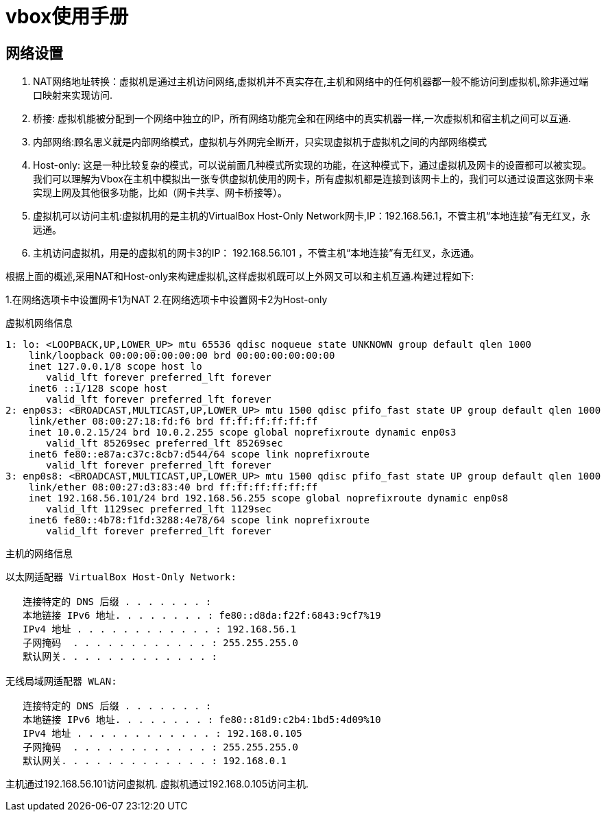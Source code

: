 = vbox使用手册

== 网络设置

. NAT网络地址转换：虚拟机是通过主机访问网络,虚拟机并不真实存在,主机和网络中的任何机器都一般不能访问到虚拟机,除非通过端口映射来实现访问.
. 桥接: 虚拟机能被分配到一个网络中独立的IP，所有网络功能完全和在网络中的真实机器一样,一次虚拟机和宿主机之间可以互通.
. 内部网络:顾名思义就是内部网络模式，虚拟机与外网完全断开，只实现虚拟机于虚拟机之间的内部网络模式
. Host-only: 这是一种比较复杂的模式，可以说前面几种模式所实现的功能，在这种模式下，通过虚拟机及网卡的设置都可以被实现。我们可以理解为Vbox在主机中模拟出一张专供虚拟机使用的网卡，所有虚拟机都是连接到该网卡上的，我们可以通过设置这张网卡来实现上网及其他很多功能，比如（网卡共享、网卡桥接等）。
	. 虚拟机可以访问主机:虚拟机用的是主机的VirtualBox Host-Only Network网卡,IP：192.168.56.1，不管主机“本地连接”有无红叉，永远通。
	. 主机访问虚拟机，用是的虚拟机的网卡3的IP： 192.168.56.101 ，不管主机“本地连接”有无红叉，永远通。

根据上面的概述,采用NAT和Host-only来构建虚拟机,这样虚拟机既可以上外网又可以和主机互通.构建过程如下:

1.在网络选项卡中设置网卡1为NAT
2.在网络选项卡中设置网卡2为Host-only

.虚拟机网络信息
[source,shell]
----
1: lo: <LOOPBACK,UP,LOWER_UP> mtu 65536 qdisc noqueue state UNKNOWN group default qlen 1000
    link/loopback 00:00:00:00:00:00 brd 00:00:00:00:00:00
    inet 127.0.0.1/8 scope host lo
       valid_lft forever preferred_lft forever
    inet6 ::1/128 scope host 
       valid_lft forever preferred_lft forever
2: enp0s3: <BROADCAST,MULTICAST,UP,LOWER_UP> mtu 1500 qdisc pfifo_fast state UP group default qlen 1000
    link/ether 08:00:27:18:fd:f6 brd ff:ff:ff:ff:ff:ff
    inet 10.0.2.15/24 brd 10.0.2.255 scope global noprefixroute dynamic enp0s3
       valid_lft 85269sec preferred_lft 85269sec
    inet6 fe80::e87a:c37c:8cb7:d544/64 scope link noprefixroute 
       valid_lft forever preferred_lft forever
3: enp0s8: <BROADCAST,MULTICAST,UP,LOWER_UP> mtu 1500 qdisc pfifo_fast state UP group default qlen 1000
    link/ether 08:00:27:d3:83:40 brd ff:ff:ff:ff:ff:ff
    inet 192.168.56.101/24 brd 192.168.56.255 scope global noprefixroute dynamic enp0s8
       valid_lft 1129sec preferred_lft 1129sec
    inet6 fe80::4b78:f1fd:3288:4e78/64 scope link noprefixroute 
       valid_lft forever preferred_lft forever
----

.主机的网络信息
[source,shell]
----
以太网适配器 VirtualBox Host-Only Network:

   连接特定的 DNS 后缀 . . . . . . . :
   本地链接 IPv6 地址. . . . . . . . : fe80::d8da:f22f:6843:9cf7%19
   IPv4 地址 . . . . . . . . . . . . : 192.168.56.1
   子网掩码  . . . . . . . . . . . . : 255.255.255.0
   默认网关. . . . . . . . . . . . . :

无线局域网适配器 WLAN:

   连接特定的 DNS 后缀 . . . . . . . :
   本地链接 IPv6 地址. . . . . . . . : fe80::81d9:c2b4:1bd5:4d09%10
   IPv4 地址 . . . . . . . . . . . . : 192.168.0.105
   子网掩码  . . . . . . . . . . . . : 255.255.255.0
   默认网关. . . . . . . . . . . . . : 192.168.0.1
----

主机通过192.168.56.101访问虚拟机.
虚拟机通过192.168.0.105访问主机.


